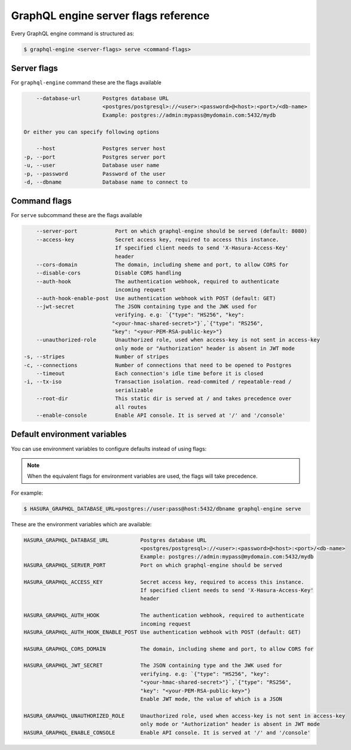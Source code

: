 GraphQL engine server flags reference
=====================================

Every GraphQL engine command is structured as:

.. code-block:: bash

   $ graphql-engine <server-flags> serve <command-flags>

Server flags
^^^^^^^^^^^^

For ``graphql-engine`` command these are the flags available

.. code-block:: none

      --database-url       Postgres database URL
                           <postgres/postgresql>://<user>:<password>@<host>:<port>/<db-name>
                           Example: postgres://admin:mypass@mydomain.com:5432/mydb

  Or either you can specify following options

      --host               Postgres server host
  -p, --port               Postgres server port
  -u, --user               Database user name
  -p, --password           Password of the user
  -d, --dbname             Database name to connect to

Command flags
^^^^^^^^^^^^^

For ``serve`` subcommand these are the flags available

.. code-block:: none

       --server-port            Port on which graphql-engine should be served (default: 8080)
       --access-key             Secret access key, required to access this instance.
                                If specified client needs to send 'X-Hasura-Access-Key'
                                header
       --cors-domain            The domain, including sheme and port, to allow CORS for
       --disable-cors           Disable CORS handling
       --auth-hook              The authentication webhook, required to authenticate
                                incoming request
       --auth-hook-enable-post  Use authentication webhook with POST (default: GET)
       --jwt-secret             The JSON containing type and the JWK used for
                                verifying. e.g: `{"type": "HS256", "key":
                               "<your-hmac-shared-secret>"}`,`{"type": "RS256",
                               "key": "<your-PEM-RSA-public-key>"}
       --unauthorized-role      Unauthorized role, used when access-key is not sent in access-key
                                only mode or "Authorization" header is absent in JWT mode
   -s, --stripes                Number of stripes
   -c, --connections            Number of connections that need to be opened to Postgres
       --timeout                Each connection's idle time before it is closed
   -i, --tx-iso                 Transaction isolation. read-commited / repeatable-read /
                                serializable
       --root-dir               This static dir is served at / and takes precedence over
                                all routes
       --enable-console         Enable API console. It is served at '/' and '/console'


Default environment variables
^^^^^^^^^^^^^^^^^^^^^^^^^^^^^

You can use environment variables to configure defaults instead of using flags:

.. note::
  When the equivalent flags for environment variables are used, the flags will take precedence.

For example:

.. code-block:: bash

   $ HASURA_GRAPHQL_DATABASE_URL=postgres://user:pass@host:5432/dbname graphql-engine serve


These are the environment variables which are available:

.. code-block:: none

   HASURA_GRAPHQL_DATABASE_URL          Postgres database URL
                                        <postgres/postgresql>://<user>:<password>@<host>:<port>/<db-name>
                                        Example: postgres://admin:mypass@mydomain.com:5432/mydb
   HASURA_GRAPHQL_SERVER_PORT           Port on which graphql-engine should be served

   HASURA_GRAPHQL_ACCESS_KEY            Secret access key, required to access this instance.
                                        If specified client needs to send 'X-Hasura-Access-Key'
                                        header

   HASURA_GRAPHQL_AUTH_HOOK             The authentication webhook, required to authenticate
                                        incoming request  
   HASURA_GRAPHQL_AUTH_HOOK_ENABLE_POST Use authentication webhook with POST (default: GET)

   HASURA_GRAPHQL_CORS_DOMAIN           The domain, including sheme and port, to allow CORS for

   HASURA_GRAPHQL_JWT_SECRET            The JSON containing type and the JWK used for
                                        verifying. e.g: `{"type": "HS256", "key":
                                        "<your-hmac-shared-secret>"}`,`{"type": "RS256",
                                        "key": "<your-PEM-RSA-public-key>"}
                                        Enable JWT mode, the value of which is a JSON

   HASURA_GRAPHQL_UNAUTHORIZED_ROLE     Unauthorized role, used when access-key is not sent in access-key
                                        only mode or "Authorization" header is absent in JWT mode
   HASURA_GRAPHQL_ENABLE_CONSOLE        Enable API console. It is served at '/' and '/console'
